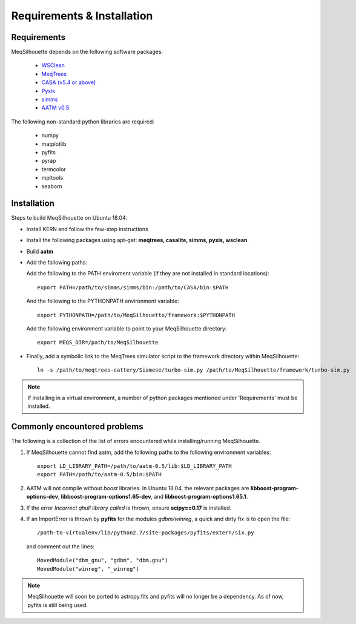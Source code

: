 ===========================
Requirements & Installation
===========================

Requirements
------------

MeqSilhouette depends on the following software packages:

   * `WSClean <https://sourceforge.net/p/wsclean/wiki/Home/>`_
   * `MeqTrees <http://meqtrees.net>`_
   * `CASA (v5.4 or above) <https://casa.nrao.edu/casa_obtaining.shtml>`_
   * `Pyxis <https://github.com/ska-sa/pyxis/>`_
   * `simms <https://github.com/radio-astro/simms>`_
   * `AATM v0.5 <http://www.mrao.cam.ac.uk/~bn204/soft/aatm-0.5.tar.gz>`_

The following non-standard python libraries are required:

   * numpy
   * matplotlib
   * pyfits
   * pyrap
   * termcolor
   * mpltools
   * seaborn

Installation
------------

Steps to build MeqSilhouette on Ubuntu 18.04:

* Install KERN and follow the few-step instructions
* Install the following packages using apt-get: **meqtrees, casalite, simms, pyxis, wsclean**
* Build **aatm**
* Add the following paths:

  Add the following to the PATH enviroment variable (if they are not installed in standard locations)::

    export PATH=/path/to/simms/simms/bin:/path/to/CASA/bin:$PATH

  And the following to the PYTHONPATH environment variable::

    export PYTHONPATH=/path/to/MeqSilhouette/framework:$PYTHONPATH

  Add the following environment variable to point to your MeqSilhouette directory::

    export MEQS_DIR=/path/to/MeqSilhouette

* Finally, add a symbolic link to the MeqTrees simulator script to the framework directory within MeqSilhouette::

    ln -s /path/to/meqtrees-cattery/Siamese/turbo-sim.py /path/to/MeqSilhouette/framework/turbo-sim.py

.. note:: If installing in a virtual environment, a number of python packages mentioned under 'Requirements' must be installed.

.. todo:: MeqSilhouette + Docker/Singularity

Commonly encountered problems
-----------------------------

The following is a collection of the list of errors encountered while installing/running MeqSilhouette.

1. If MeqSilhouette cannot find aatm, add the following paths to the following environment variables::

    export LD_LIBRARY_PATH=/path/to/aatm-0.5/lib:$LD_LIBRARY_PATH
    export PATH=/path/to/aatm-0.5/bin:$PATH

2. AATM will not compile without *boost* libraries. In Ubuntu 18.04, the relevant packages are **libboost-program-options-dev**, **libboost-program-options1.65-dev**, and **libboost-program-options1.65.1**.

3. If the error *Incorrect qhull library called* is thrown, ensure **scipy==0.17** is installed.

4. If an ImportError is thrown by **pyfits** for the modules *gdbm/winreg*, a quick and dirty fix is to open the file::

    /path-to-virtualenv/lib/python2.7/site-packages/pyfits/extern/six.py

   and comment out the lines::

    MovedModule("dbm_gnu", "gdbm", "dbm.gnu")
    MovedModule("winreg", "_winreg")

.. note:: MeqSilhouette will soon be ported to astropy.fits and pyfits will no longer be a dependency. As of now, pyfits is still being used.
